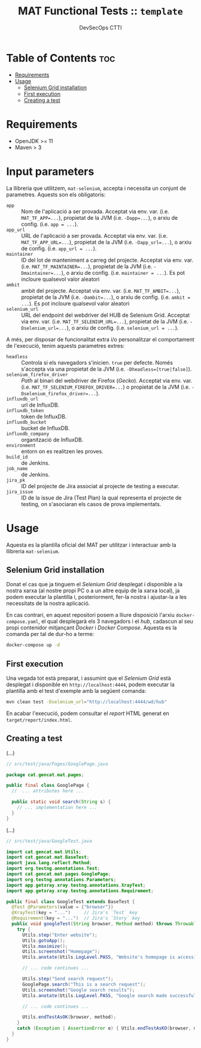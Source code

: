 #+AUTHOR: DevSecOps CTTI
#+TITLE: MAT Functional Tests :: ~template~

* Table of Contents :toc:
- [[#requirements][Requirements]]
- [[#usage][Usage]]
  - [[#selenium-grid-installation][Selenium Grid installation]]
  - [[#first-execution][First execution]]
  - [[#creating-a-test][Creating a test]]

* Requirements

- OpenJDK >= 11
- Maven > 3

* Input parameters

La llibreria que utilitzem, ~mat-selenium~, accepta i necessita un conjunt de parametres. Aquests son els obligatoris:

- ~app~ :: Nom de l'aplicació a ser provada. Acceptat via env. var. (i.e. ~MAT_TF_APP=...~), propietat de la JVM (i.e. ~-Dapp=...~), o arxiu de config. (i.e. ~app = ...~).
- ~app_url~ :: URL de l'aplicació a ser provada. Acceptat via env. var. (i.e. ~MAT_TF_APP_URL=...~), propietat de la JVM (i.e. ~-Dapp_url=...~), o arxiu de config. (i.e. ~app_url = ...~).
- ~maintainer~ :: ID del lot de manteniment a carreg del projecte. Acceptat via env. var. (i.e. ~MAT_TF_MAINTAINER=...~), propietat de la JVM (i.e. ~-Dmaintainer=...~), o arxiu de config. (i.e. ~maintainer = ...~). Es pot incloure qualsevol valor aleatori
- ~ambit~ :: ambit del projecte. Acceptat via env. var. (i.e. ~MAT_TF_AMBIT=...~), propietat de la JVM (i.e. ~-Dambit=...~), o arxiu de config. (i.e. ~ambit = ...~). Es pot incloure qualsevol valor aleatori
- ~selenium_url~ :: URL del endpoint del webdriver del HUB de Selenium Grid. Acceptat via env. var. (i.e. ~MAT_TF_SELENIUM_URL=...~), propietat de la JVM (i.e. ~-Dselenium_url=...~), o arxiu de config. (i.e. ~selenium_url = ...~).

A més, per disposar de funcionalitat extra i/o personalitzar el comportament de l'execució, tenim aquests parametres extres:

- ~headless~ :: Controla si els navegadors s'inicien. ~true~ per defecte. Només s'accepta via una propietat de la JVM (i.e. ~-Dheadless=[true|false]~).
- ~selenium_firefox_driver~ :: /Path/ al binari del webdriver de Firefox (/Gecko/). Acceptat via env. var. (i.e. ~MAT_TF_SELENIUM_FIREFOX_DRIVER=...~) o propietat de la JVM (i.e. ~-Dselenium_firefox_driver=...~).
- ~influxdb_url~ :: url de InfluxDB.
- ~influxdb_token~ :: token de InfluxDB.
- ~influxdb_bucket~ :: bucket de InfluxDB.
- ~influxdb_company~ :: organització de InfluxDB.
- ~environment~ :: entorn on es realitzen les proves.
- ~build_id~ :: de Jenkins.
- ~job_name~ :: de Jenkins.
- ~jira_pk~ :: ID del projecte de Jira associat al projecte de testing a executar.
- ~jira_issue~ :: ID de la issue de Jira (Test Plan) la qual representa el projecte de testing, on s'asociaran els casos de prova implementats.

* Usage

Aquesta es la plantilla oficial del MAT per utilitzar i interactuar amb la llibreria ~mat-selenium~.

** Selenium Grid installation

Donat el cas que ja tinguem el /Selenium Grid/ desplegat i disponible a la nostra xarxa (al nostre propi PC o a un altre equip de la xarxa local), ja podem executar la plantilla i, posteriorment, fer-la nostra i ajustar-la a les necessitats de la nostra aplicació.

En cas contrari, en aquest repositori posem a lliure disposició l'arxiu ~docker-compose.yaml~, el qual desplegarà els 3 navegadors i el /hub/, cadascun al seu propi contenidor mitjançant /Docker/ i /Docker Compose/. Aquesta es la comanda per tal de dur-ho a terme:

#+begin_src sh
docker-compose up -d
#+end_src

** First execution

Una vegada tot està preparat, i assumint que el /Selenium Grid/ està desplegat i disponible en ~http://localhost:4444~, podem executar la plantilla amb el test d'exemple amb la següent comanda:

#+begin_src sh
mvn clean test -Dselenium_url="http://localhost:4444/wd/hub"
#+end_src

En acabar l'execució, podem consultar el /report/ HTML generat en ~target/report/index.html~.

** Creating a test

(...)

#+begin_src java
// src/test/java/Pages/GooglePage.java

package cat.gencat.mat.pages;

public final class GooglePage {
  //  ... attributes here ...

  public static void search(String s) {
    // ... implementation here ...
  }
}
#+end_src

(...)

#+begin_src java
// src/test/java/GoogleTest.java

import cat.gencat.mat.Utils;
import cat.gencat.mat.BaseTest;
import java.lang.reflect.Method;
import org.testng.annotations.Test;
import cat.gencat.mat.pages.GooglePage;
import org.testng.annotations.Parameters;
import app.getxray.xray.testng.annotations.XrayTest;
import app.getxray.xray.testng.annotations.Requirement;

public final class GoogleTest extends BaseTest {
  @Test @Parameters(value = {"browser"})
  @XrayTest(key = "...")     // Jira's `Test` key
  @Requirement(key = "...")  // Jira's `Story` key
  public void googleTest(String browser, Method method) throws Throwable {
    try {
      Utils.step("Enter website");
      Utils.gotoApp();
      Utils.maximize();
      Utils.screenshot("Homepage");
      Utils.anotate(Utils.LogLevel.PASS, "Website's homepage is accessible");

      // ... code continues ...

      Utils.step("Send search request");
      GooglePage.search("This is a search request");
      Utils.screenshot("Google search results");
      Utils.anotate(Utils.LogLevel.PASS, "Google search made successfully");

      // ... code continues ...

      Utils.endTestAsOK(browser, method);
    }
    catch (Exception | AssertionError e) { Utils.endTestAsKO(browser, method, e); }
  }
}
#+end_src






